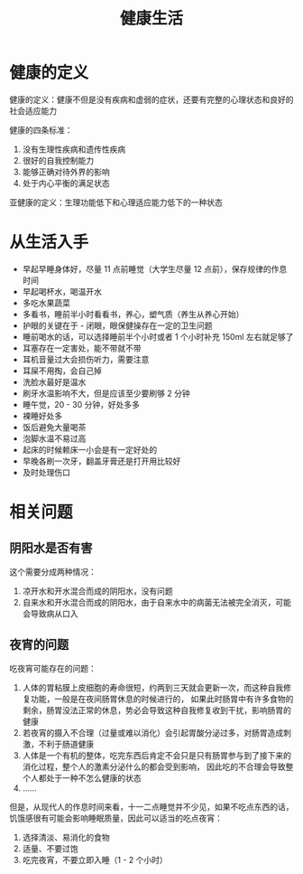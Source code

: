#+TITLE:      健康生活

* 目录                                                    :TOC_4_gh:noexport:
- [[#健康的定义][健康的定义]]
- [[#从生活入手][从生活入手]]
- [[#相关问题][相关问题]]
  - [[#阴阳水是否有害][阴阳水是否有害]]
  - [[#夜宵的问题][夜宵的问题]]

* 健康的定义
  健康的定义：健康不但是没有疾病和虚弱的症状，还要有完整的心理状态和良好的社会适应能力

  健康的四条标准：
  1. 没有生理性疾病和遗传性疾病
  2. 很好的自我控制能力
  3. 能够正确对待外界的影响
  4. 处于内心平衡的满足状态

  亚健康的定义：生理功能低下和心理适应能力低下的一种状态

* 从生活入手
  + 早起早睡身体好，尽量 11 点前睡觉（大学生尽量 12 点前），保存规律的作息时间
  + 早起喝杯水，喝温开水
  + 多吃水果蔬菜
  + 多看书，睡前半小时看看书，养心，塑气质（养生从养心开始）
  + 护眼的关键在于 - 闭眼，眼保健操存在一定的卫生问题
  + 睡前喝水的话，可以选择睡前半个小时或者 1 个小时补充 150ml 左右就足够了
  + 耳塞存在一定害处，能不带就不带
  + 耳机音量过大会损伤听力，需要注意
  + 耳屎不用掏，会自己掉
  + 洗脸水最好是温水
  + 刷牙水温影响不大，但是应该至少要刷够 2 分钟
  + 睡午觉，20 - 30 分钟，好处多多
  + 裸睡好处多
  + 饭后避免大量喝茶
  + 泡脚水温不易过高
  + 起床的时候赖床一小会是有一定好处的
  + 早晚各刷一次牙，翻盖牙膏还是打开用比较好
  + 及时处理伤口

* 相关问题
** 阴阳水是否有害
   这个需要分成两种情况：
   1) 凉开水和开水混合而成的阴阳水，没有问题
   2) 自来水和开水混合而成的阴阳水，由于自来水中的病菌无法被完全消灭，可能会导致病从口入

** 夜宵的问题
   吃夜宵可能存在的问题：
   1. 人体的胃粘膜上皮细胞的寿命很短，约两到三天就会更新一次，而这种自我修复功能，一般是在夜间肠胃休息的时候进行的，
      如果此时肠胃中有许多食物的剩余，肠胃没法正常的休息，势必会导致这种自我修复收到干扰，影响肠胃的健康
   2. 若夜宵的摄入不合理（过量或难以消化）会引起胃酸分泌过多，对肠胃造成刺激，不利于肠道健康
   3. 人体是一个有机的整体，吃完东西后肯定不会只是只有肠胃参与到了接下来的消化过程，整个人的激素分泌什么的都会受到影响，
      因此吃的不合理会导致整个人都处于一种不怎么健康的状态
   4. ……

   但是，从现代人的作息时间来看，十一二点睡觉并不少见，如果不吃点东西的话，饥饿感很有可能会影响睡眠质量，因此可以适当的吃点夜宵：
   1. 选择清淡、易消化的食物
   2. 适量、不要过饱
   3. 吃完夜宵，不要立即入睡（1 - 2 个小时）


